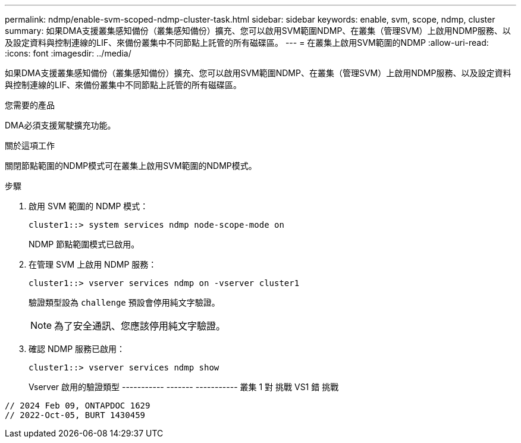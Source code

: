 ---
permalink: ndmp/enable-svm-scoped-ndmp-cluster-task.html 
sidebar: sidebar 
keywords: enable, svm, scope, ndmp, cluster 
summary: 如果DMA支援叢集感知備份（叢集感知備份）擴充、您可以啟用SVM範圍NDMP、在叢集（管理SVM）上啟用NDMP服務、以及設定資料與控制連線的LIF、來備份叢集中不同節點上託管的所有磁碟區。 
---
= 在叢集上啟用SVM範圍的NDMP
:allow-uri-read: 
:icons: font
:imagesdir: ../media/


[role="lead"]
如果DMA支援叢集感知備份（叢集感知備份）擴充、您可以啟用SVM範圍NDMP、在叢集（管理SVM）上啟用NDMP服務、以及設定資料與控制連線的LIF、來備份叢集中不同節點上託管的所有磁碟區。

.您需要的產品
DMA必須支援駕駛擴充功能。

.關於這項工作
關閉節點範圍的NDMP模式可在叢集上啟用SVM範圍的NDMP模式。

.步驟
. 啟用 SVM 範圍的 NDMP 模式：
+
[source, cli]
----
cluster1::> system services ndmp node-scope-mode on
----
+
NDMP 節點範圍模式已啟用。

. 在管理 SVM 上啟用 NDMP 服務：
+
[source, cli]
----
cluster1::> vserver services ndmp on -vserver cluster1
----
+
驗證類型設為 `challenge` 預設會停用純文字驗證。

+
[NOTE]
====
為了安全通訊、您應該停用純文字驗證。

====
. 確認 NDMP 服務已啟用：
+
[source, cli]
----
cluster1::> vserver services ndmp show
----
+
Vserver 啟用的驗證類型
----------- ------- -----------
叢集 1 對 挑戰
VS1 錯 挑戰



[listing]
----

// 2024 Feb 09, ONTAPDOC 1629
// 2022-Oct-05, BURT 1430459
----
